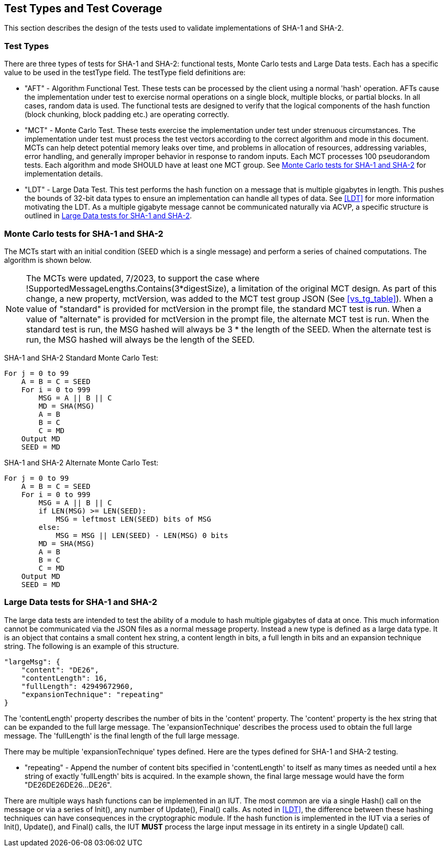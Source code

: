 
[#testtypes]
== Test Types and Test Coverage

This section describes the design of the tests used to validate implementations of SHA-1 and SHA-2.

=== Test Types

There are three types of tests for SHA-1 and SHA-2: functional tests, Monte Carlo tests and Large Data tests. Each has a specific value to be used in the testType field. The testType field definitions are:

* "AFT" - Algorithm Functional Test. These tests can be processed by the client using a normal 'hash' operation.  AFTs cause the implementation under test to exercise normal operations on a single block, multiple blocks, or partial blocks. In all cases, random data is used. The functional tests are designed to verify that the logical components of the hash function (block chunking, block padding etc.) are operating correctly.

* "MCT" - Monte Carlo Test. These tests exercise the implementation under test under strenuous circumstances. The implementation under test must process the test vectors according to the correct algorithm and mode in this document. MCTs can help detect potential memory leaks over time, and problems in allocation of resources, addressing variables, error handling, and generally improper behavior in response to random inputs. Each MCT processes 100 pseudorandom tests. Each algorithm and mode SHOULD have at least one MCT group. See <<MC_test>> for implementation details.

* "LDT" - Large Data Test. This test performs the hash function on a message that is multiple gigabytes in length. This pushes the bounds of 32-bit data types to ensure an implementation can handle all types of data. See <<LDT>> for more information motivating the LDT. As a multiple gigabyte message cannot be communicated naturally via ACVP, a specific structure is outlined in <<LD_test>>.

[[MC_test]]
=== Monte Carlo tests for SHA-1 and SHA-2

The MCTs start with an initial condition (SEED which is a single message) and perform a series of chained computations. The algorithm is shown below.

NOTE: The MCTs were updated, 7/2023, to support the case where !SupportedMessageLengths.Contains(3*digestSize), a limitation of the original MCT design. As part of this change, a new property, mctVersion, was added to the MCT test group JSON (See <<vs_tg_table>>). When a value of "standard" is provided for mctVersion in the prompt file, the standard MCT test is run. When a value of "alternate" is provided for mctVersion in the prompt file, the alternate MCT test is run. When the standard test is run, the MSG hashed will always be 3 * the length of the SEED. When the alternate test is run, the MSG hashed will always be the length of the SEED.

SHA-1 and SHA-2 Standard Monte Carlo Test:
[source, code]
----
For j = 0 to 99
    A = B = C = SEED
    For i = 0 to 999
        MSG = A || B || C
        MD = SHA(MSG)
        A = B
        B = C
        C = MD
    Output MD
    SEED = MD
----

SHA-1 and SHA-2 Alternate Monte Carlo Test:
[source, code]
----
For j = 0 to 99
    A = B = C = SEED
    For i = 0 to 999
        MSG = A || B || C
        if LEN(MSG) >= LEN(SEED):
            MSG = leftmost LEN(SEED) bits of MSG
        else:
            MSG = MSG || LEN(SEED) - LEN(MSG) 0 bits
        MD = SHA(MSG)
        A = B
        B = C
        C = MD
    Output MD
    SEED = MD
----

[[LD_test]]
=== Large Data tests for SHA-1 and SHA-2

The large data tests are intended to test the ability of a module to hash multiple gigabytes of data at once. This much information cannot be communicated via the JSON files as a normal message property. Instead a new type is defined as a large data type. It is an object that contains a small content hex string, a content length in bits, a full length in bits and an expansion technique string. The following is an example of this structure.

[source, json]
----
"largeMsg": {
    "content": "DE26",
    "contentLength": 16,
    "fullLength": 42949672960,
    "expansionTechnique": "repeating"
}
----

The 'contentLength' property describes the number of bits in the 'content' property. The 'content' property is the hex string that can be expanded to the full large message. The 'expansionTechnique' describes the process used to obtain the full large message. The 'fullLength' is the final length of the full large message.

There may be multiple 'expansionTechnique' types defined. Here are the types defined for SHA-1 and SHA-2 testing.

* "repeating" - Append the number of content bits specified in 'contentLength' to itself as many times as needed until a hex string of exactly 'fullLength' bits is acquired. In the example shown, the final large message would have the form "DE26DE26DE26...DE26".

There are multiple ways hash functions can be implemented in an IUT. The most common are via a single Hash() call on the message or via a series of Init(), any number of Update(), Final() calls. As noted in <<LDT>>, the difference between these hashing techniques can have consequences in the cryptographic module. If the hash function is implemented in the IUT via a series of Init(), Update(), and Final() calls, the IUT *MUST* process the large input message in its entirety in a single Update() call.
